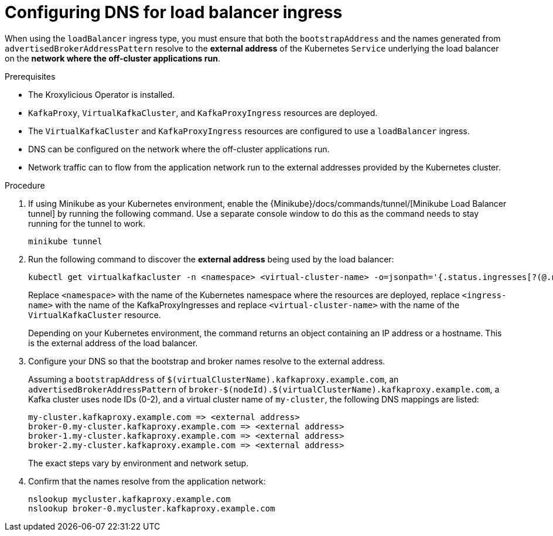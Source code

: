 
// file included in the following:
//
// con-virtualkafkafkacluster-overview.adoc

[id='proc-virtualkafkacluster-loadbalancer-dns-config-{context}']

= Configuring DNS  for load balancer ingress

[role="_abstract"]

When using the `loadBalancer` ingress type, you must ensure that both the `bootstrapAddress` and the names generated from `advertisedBrokerAddressPattern` resolve to the *external address* of the Kubernetes `Service` underlying the load balancer on the *network where the off-cluster applications run*.

.Prerequisites

* The Kroxylicious Operator is installed.
* `KafkaProxy`, `VirtualKafkaCluster`, and `KafkaProxyIngress` resources are deployed.
* The `VirtualKafkaCluster` and `KafkaProxyIngress` resources are configured to use a `loadBalancer` ingress.
* DNS can be configured on the network where the off-cluster applications run.
* Network traffic can to flow from the application network run to the external addresses provided by the Kubernetes cluster.

.Procedure

ifndef::OpenShiftOnly[]
. If using Minikube as your Kubernetes environment, enable the {Minikube}/docs/commands/tunnel/[Minikube Load Balancer tunnel] by running the following command.
  Use a separate console window to do this as the command needs to stay running for the tunnel to work.
+
[source,shell]
----
minikube tunnel
----
endif::OpenShiftOnly[]
. Run the following command to discover the *external address* being used by the load balancer:
+
[source,shell]
----
kubectl get virtualkafkacluster -n <namespace> <virtual-cluster-name> -o=jsonpath='{.status.ingresses[?(@.name == "<ingress-name>")].loadBalancerIngressPoints}' 
----
+
Replace `<namespace>` with the name of the Kubernetes namespace where the resources are deployed, replace `<ingress-name>` with
the name of the KafkaProxyIngresses and replace `<virtual-cluster-name>` with the name of the `VirtualKafkaCluster` resource.
+
Depending on your Kubernetes environment, the command returns an object containing an IP address or a hostname.
This is the external address of the load balancer.

. Configure your DNS so that the bootstrap and broker names resolve to the external address.
+
Assuming a `bootstrapAddress` of `$(virtualClusterName).kafkaproxy.example.com`, an `advertisedBrokerAddressPattern` of `broker-$(nodeId).$(virtualClusterName).kafkaproxy.example.com`,
a Kafka cluster uses node IDs (0-2), and a virtual cluster name of `my-cluster`, the following DNS mappings are listed:
+
[source,text]
----
my-cluster.kafkaproxy.example.com => <external address>
broker-0.my-cluster.kafkaproxy.example.com => <external address>
broker-1.my-cluster.kafkaproxy.example.com => <external address>
broker-2.my-cluster.kafkaproxy.example.com => <external address>
----
+
The exact steps vary by environment and network setup.
. Confirm that the names resolve from the application network:
+
[source,shell]
----
nslookup mycluster.kafkaproxy.example.com
nslookup broker-0.mycluster.kafkaproxy.example.com
----

